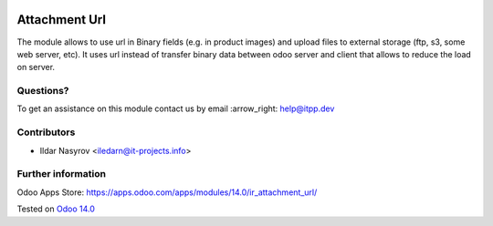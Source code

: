 .. image:: https://itpp.dev/images/infinity-readme.png
   :alt: Tested and maintained by IT Projects Labs
   :target: https://itpp.dev

================
 Attachment Url
================

The module allows to use url in Binary fields (e.g. in product images) and upload files to external storage (ftp, s3, some web server, etc). It uses url instead of transfer binary data between odoo server and client that allows to reduce the load on server.

Questions?
==========

To get an assistance on this module contact us by email :arrow_right: help@itpp.dev

Contributors
============
* Ildar Nasyrov <iledarn@it-projects.info>

Further information
===================

Odoo Apps Store: https://apps.odoo.com/apps/modules/14.0/ir_attachment_url/


Tested on `Odoo 14.0 <https://github.com/odoo/odoo/commit/e9ef98410fa6acba165f3056d9c52f8e68cc768b>`_
